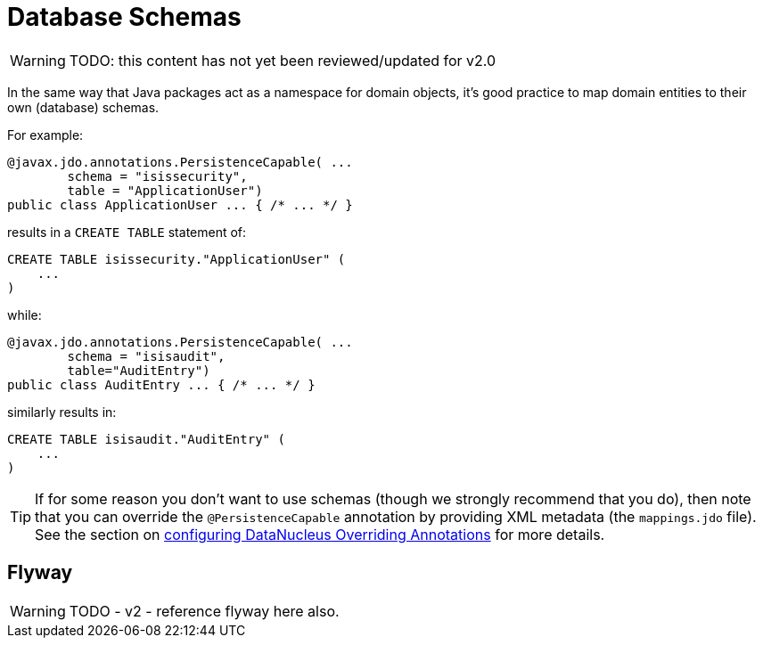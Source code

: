 [[db-schemas]]
= Database Schemas

:Notice: Licensed to the Apache Software Foundation (ASF) under one or more contributor license agreements. See the NOTICE file distributed with this work for additional information regarding copyright ownership. The ASF licenses this file to you under the Apache License, Version 2.0 (the "License"); you may not use this file except in compliance with the License. You may obtain a copy of the License at. http://www.apache.org/licenses/LICENSE-2.0 . Unless required by applicable law or agreed to in writing, software distributed under the License is distributed on an "AS IS" BASIS, WITHOUT WARRANTIES OR  CONDITIONS OF ANY KIND, either express or implied. See the License for the specific language governing permissions and limitations under the License.


WARNING: TODO: this content has not yet been reviewed/updated for v2.0

In the same way that Java packages act as a namespace for domain objects, it's good practice to map domain entities to their own (database) schemas.

For example:

[source,java]
----
@javax.jdo.annotations.PersistenceCapable( ...
        schema = "isissecurity",
        table = "ApplicationUser")
public class ApplicationUser ... { /* ... */ }
----

results in a `CREATE TABLE` statement of:

[source,sql]
----
CREATE TABLE isissecurity."ApplicationUser" (
    ...
)
----


while:

[source,java]
----
@javax.jdo.annotations.PersistenceCapable( ...
        schema = "isisaudit",
        table="AuditEntry")
public class AuditEntry ... { /* ... */ }
----

similarly results in:

[source,sql]
----
CREATE TABLE isisaudit."AuditEntry" (
    ...
)
----


[TIP]
====
If for some reason you don't want to use schemas (though we strongly recommend that you do), then note that you can override the `@PersistenceCapable` annotation by providing XML metadata (the `mappings.jdo` file).
See the section on xref:pjdo:ROOT:configuring.adoc[configuring DataNucleus Overriding Annotations] for more details.
====



== Flyway

WARNING: TODO - v2 - reference flyway here also.



//
// no longer seems to be needed in v2
//
//
//== Listener to create schema
//
//Apache Isis automatically creates owning schema objects for the tables that correspond to each entity class in the JDO metamodel.
//
//This is done by installing a listener, `CreateSchemaObjectFromClassMetadata`, on a callback provided by JDO/DataNucleus.
//The listener is invoked on the initialization of each class.
//It checks for the schema's existence, and creates the schema if required.
//
//The guts of its implementation is:
//
//[source,java]
//----
//public class CreateSchemaObjectFromClassMetadata
//        implements MetaDataListener,
//                   DataNucleusPropertiesAware {
//    @Override
//    public void loaded(final AbstractClassMetaData cmd) { /* ... */ }
//
//    protected String buildSqlToCheck(final AbstractClassMetaData cmd) {
//        final String schemaName = schemaNameFor(cmd);
//        return String.format(
//            "SELECT count(*) FROM INFORMATION_SCHEMA.SCHEMATA where SCHEMA_NAME = '%s'", schemaName);
//    }
//    protected String buildSqlToExec(final AbstractClassMetaData cmd) {
//        final String schemaName = schemaNameFor(cmd);
//        return String.format("CREATE SCHEMA \"%s\"", schemaName);
//    }
//}
//----
//
//where `MetaDataListener` is the DataNucleus listener API:
//
//[source,java]
//----
//public interface MetaDataListener {
//    void loaded(AbstractClassMetaData cmd);
//}
//----
//
//Although not formal API, the default `CreateSchemaObjectFromClassMetadata` has been designed to be easily overrideable if you need to tweak it to support other RDBMS'.
//Any implementation must implement `org.datanucleus.metadata.MetaDataListener`:
//
//The implementation provided has has been tested for HSQLDB, PostgreSQL and MS SQL Server, and is used automatically unless an alternative implementation is specified (as described in the section below).
//
//
//
//
//
//== Alternative implementation
//
//An alternative implementation can be registered and used through the
//
//xref:refguide:config:sections/isis.persistence.jdo-datanucleus.impl.adoc#class
//
//configuration property:
//
//[source,ini]
//----
//isis.persistor.datanucleus.classMetadataLoadedListener=\
//        org.apache.isis.objectstore.jdo.datanucleus.CreateSchemaObjectFromClassMetadata
//----
//
//
//Because this pertains to JDO/DataNucleus we suggest you put this configuration property in `WEB-INF/persistor_datanucleus.properties`; but putting it in `isis.properties` will also work.
//
//Any implementation must implement `org.datanucleus.metadata.MetaDataListener`.
//In many cases simply subclassing from `CreateSchemaObjectFromClassMetadata` and overriding `buildSqlToCheck(...)` and `buildSqlToExec(...)` should suffice.
//
//If you _do_ need more control, your implementation can also optionally implement `org.apache.isis.objectstore.jdo.datanucleus.DataNucleusPropertiesAware`:
//
//[source,java]
//----
//public interface DataNucleusPropertiesAware {
//    public void setDataNucleusProperties(final Map<String, String> properties);
//}
//----
//
//This provides access to the properties passed through to JDO/DataNucleus.
//
//
//[IMPORTANT]
//====
//If you do extend Apache Isis' `CreateSchemaObjectFromClassMetadata` class for some other database, please https://issues.apache.org/jira/browse/ISIS[contribute back] your improvements.
//====
//
